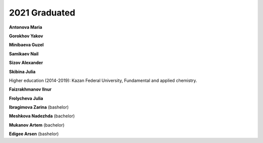 2021 Graduated
==============

**Antonova Maria**

**Gorokhov Yakov**

**Minibaeva Guzel**

**Samikaev Nail**

**Sizov Alexander**

.. image:: imgs/skibina.jpg
    :width: 200

**Skibina Julia**

Higher education (2014-2019): Kazan Federal University, Fundamental and applied chemistry.

**Faizrakhmanov Ilnur**

**Frolycheva Julia**

**Ibragimova Zarina** (bashelor)

.. image:: imgs/meshkova.jpg
    :width: 200

**Meshkova Nadezhda** (bachelor)

**Mukanov Artem** (bachelor)

**Edigee Arsen** (bashelor)

